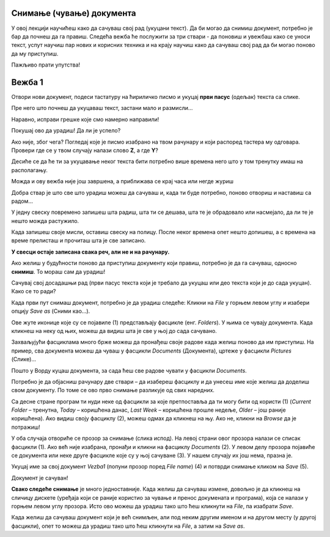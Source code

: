 Снимање (чување) документа
==========================

.. |save| image:: ../../_images/save_icon.png
            :width: 30px

.. |undo| image:: ../../_images/undo.png
            :width: 30px
			
.. |redo| image:: ../../_images/redo.png
            :width: 30px

У овој лекцији научићеш како да сачуваш свој рад (укуцани текст). Да би могао да снимиш документ, потребно је бар да почнеш
да га правиш. Следећа вежба ће послужити за три ствари - да поновиш и увежбаш како се уноси текст, успут научиш
пар нових и корисних техника и на крају научиш како да сачуваш свој рад да би могао поново да му приступиш. 

Пажљиво прати упутства!

Вежба 1
=======

Отвори нови документ, подеси тастатуру на ћириличко писмо и укуцај **први пасус** (одељак) текста са слике.

Пре него што почнеш да укуцаваш текст, застани мало и размисли…

.. questionnote::

 Покушај да замислиш свет пре него што су се појавили први записи. Како се тада преносило знање? 
 
 Да ли је то било поуздано и да ли је уопште било могуће? 
 
 Да ли знаш како се играју „Глуви телефони“? Ако не, питај родитеље, верујемо да ће ти бити занимљиво!

.. image:: ../../_images/tekst_11.png
   :width: 780
   :align: center
 
.. questionnote::
 
 Пажљиво погледај текст. Да ли примећујеш неке грешке у куцању? Како си их приметио?

.. suggestionnote::

 У Ворду постоји могућност да се провери да ли је текст исправно унесен. Ако је подешен одговарајући језик, речи које 
 нису исправно написане или нису препознате биће подвучене црвеном таласастом линијом, тако да можеш лакше да их 
 приметиш и измениш. 
 
 Ако кликнеш на подвучену реч десним тастером миша, појавиће се предлози за њену измену (1). 
 Можеш да изабереш неки од предлога (кликнеш на њега) или, ако мислиш да програм није добро проценио, кликнеш 
 на *Ignore All* (2) и оставиш реч непромењену. 
 
 **Имај у виду да и Ворд може да погреши или не препозна неку реч.** Свакако и сам размисли да ли је реч исправно написана. 
 **Прихвати црвену линију само као помоћно упозорење!**
 
.. image:: ../../_images/tekst_12.png
   :width: 780
   :align: center
 
Наравно, исправи грешке које смо намерно направили!
 
.. suggestionnote::

 Као што можеш да погрешиш током куцања, тако можеш нешто погрешно и да избришеш. Шта ако избришеш целу страну текста, 
 случајно?
 
 Добра ствар је што скоро увек можеш да одеш један корак уназад и вратиш текст у првобитно стање. 
 
.. infonote::

 Кораке које си направио у већини програма за обраду текста можеш да вратиш уназад комбинацијом тастера **Ctrl** и 
 слова **Z**. 
 
 Када се бар једном вратиш корак уназад, можеш да се крећеш и ка последњем направљеном кораку комбинацијом тастера **Ctrl** и слова **Y**.
 
Покушај ово да урадиш! Да ли је успело?

Ако није, због чега? Погледај које је писмо изабрано на твом рачунару и који распоред тастера му одговара. Провери где се у твом случају налази слово **Z**, а где **Y**?

.. learnmorenote::

 **Враћање корака**

 У Ворду можеш да вратиш кораке и помоћу стрелице |undo| у горњем левом углу прозора. Можеш да се враћаш и више корака 
 уназад, али и да се враћаш ка последњем направљеном кораку кликтањем на другу стрелицу |redo| (појавиће се кад се вратиш бар један корак 
 уназад).  

Десиће се да ће ти за укуцавање неког текста бити потребно више времена него што у том тренутку имаш на располагању.

Можда и ову вежба није још завршена, а приближава се крај часа или негде журиш 

Добра ствар је што све што урадиш можеш да сачуваш и, када ти буде потребно, поново отвориш и наставиш са радом...

			
.. questionnote::

 Да ли водиш свој дневник? Како се то ради?
 
У једну свеску повремено запишеш шта радиш, шта ти се дешава, шта те је обрадовало или насмејало, да ли те је нешто 
можда растужило.

Када запишеш своје мисли, оставиш свеску на полицу. После неког времена опет нешто допишеш, а с времена на време 
прелисташ и прочиташ шта је све записано.

**У свесци остаје записана свака реч, али не и на рачунару.**

Ако желиш у будућности поново да приступиш документу који правиш, потребно је да га сачуваш, односно **снимиш**. 
То мораш сам да урадиш!

Сачувај свој досадашњи рад (први пасус текста који је требало да укуцаш или део текста који је до сада укуцан). Како се то ради?

Када први пут снимаш документ, потребно је да урадиш следеће:
Кликни на *File* у горњем левом углу и  изабери опцију *Save as* (Сними као…). 

.. image:: ../../_images/tekst_13.png
   :width: 780
   :align: center

Ове жуте иконице које су се појавиле  (1) представљају фасцикле (енг. *Folders*). У њима се чувају документа. Када кликнеш на неку од њих, 
можеш да видиш шта је све у њој до сада сачувано. 

.. suggestionnote::

 Током рада направићеш много различитих докумената. Као што је добро да књиге на полици буду лепо разврстане 
 (како би се лакше пронашла она која ти је потребна) и да за сваки предмет у школи имаш посебну свеску, тако би добро 
 било да већ на самом почетку рада са рачунаром навикнеш да уредно организујеш своје радове!
 
Захваљујући фасциклама много брже можеш да пронађеш своје радове када желиш поново да им приступиш. На пример, 
сва документа можеш да чуваш у фасцикли *Documents* (Документа), цртеже у фасцикли *Pictures* (Слике)...

.. suggestionnote::

 У свакој фасцикли можеш да направиш и додатне фасцикле. На пример, можеш да им даш име предмета из којих су радови 
 које желиш у њих да снимиш (Математика, Српски, Дигитални свет, Природа и друштво…) О томе ћеш учити у старијим 
 разредима.
 
Пошто у Ворду куцаш документа, за сада ћеш све радове чувати у фасцикли *Documents*. 

Потребно је да објасниш рачунару две ствари – да изабереш фасциклу и да унесеш име које желиш да доделиш свом документу. 
По томе се ово прво снимање разликује од свих наредних.

Са десне стране програм ти нуди неке од фасцикли за које претпоставља да ти могу бити од користи (1) 
(*Current Folder* – тренутна, *Today* – коришћена данас, *Last Week* – коришћена прошле недеље, *Older* – још раније коришћена). 
Ако видиш своју фасциклу (2), можеш одмах да кликнеш на њу. Ако не, кликни на *Browse* да је потражиш!

У оба случаја отвориће се прозор за снимање (слика испод). На левој страни овог прозора налази се списак фасцикли (1). 
Ако већ није изабрана, пронађи и кликни на фасциклу *Documents* (2). У левом делу прозора појавиће се документа или 
неке друге фасцикле које су у њој сачуване (3). У нашем случају их још нема, празна је.

Укуцај име за свој документ *Vezba1* (попуни прозор поред *File name*) (4) и потврди снимање кликом на *Save* (5). 

Документ је сачуван!

.. image:: ../../_images/save.png
   :width: 780
   :align: center 
   
**Свако следеће снимање** је много једноставније. Када желиш да сачуваш измене, довољно је да кликнеш на сличицу 
дискете |save| (уређаја који се раније користио за чување и пренос докумената и програма), која се налази у горњем 
левом углу прозора. Исто ово можеш да урадиш тако што ћеш кликнути на *File*, па изабрати *Save*. 

.. suggestionnote::

 Ако ти је лакше да све урадиш само преко тастатуре, можеш то да урадиш **Crtl + S** комбинацијом (притиснеш тастер **Ctrl** и 
 истовремено кликнеш на слово *S* на тастатури). 
  
.. infonote::

 Сваки пут када у упутству напишемо комбинацију два тастера са знаком плус између, 
 подразумева се да држиш притиснут први тастер и док га држиш притиснутог, кликнеш на други.  
 
Када желиш да сачуваш документ који је већ снимљен, али под неким другим именом и на другом месту (у другој фасцикли), 
опет то можеш да урадиш тако што ћеш кликнути на *File*, а затим на *Save as*.

.. suggestionnote::

 Док пишеш неки документ, труди се да га што чешће снимаш (сваких неколико минута), како се због нечег 
 непредвиђеног не би десило да изгубиш свој рад.